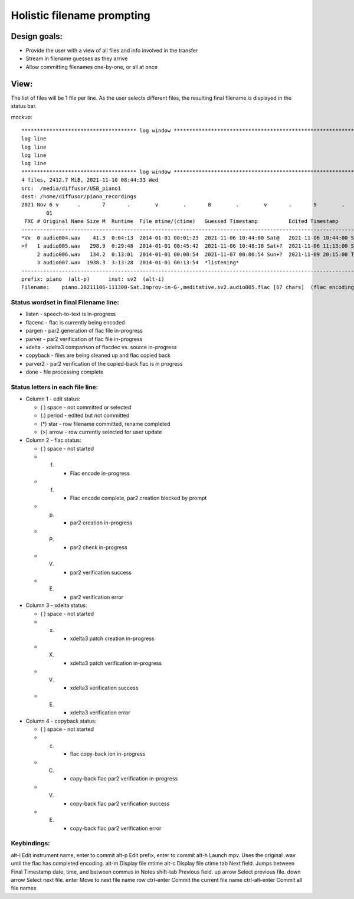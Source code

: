 ===========================
Holistic filename prompting
===========================

Design goals:
-------------

* Provide the user with a view of all files and info involved in the transfer
* Stream in filename guesses as they arrive
* Allow committing filenames one-by-one, or all at once


View:
-----

The list of files will be 1 file per line.  As the user selects different
files, the resulting final filename is displayed in the status bar.

mockup::

 ************************************* log window *****************************************************************************************
 log line
 log line
 log line
 log line
 ************************************* log window *****************************************************************************************
 4 files, 2412.7 MiB, 2021-11-10 08:44:33 Wed
 src:  /media/diffusor/USB_piano1
 dest: /home/diffusor/piano_recordings
 2021 Nov 6 v      .       7       .        v        .       8        .        v       .       9        .       v        .       10
         01                                                                                                                2
  FXC # Original Name Size M  Runtime  File mtime/(ctime)   Guessed Timestamp          Edited Timestamp         Notes
 ------------------------------------------------------------------------------------------------------------------------------------------
 *Vx  0 audio004.wav    41.3  0:04:13  2014-01-01 00:01:23  2021-11-06 10:44:00 Sat@   2021-11-06 10:44:00 Sat  Bach Minuet, 93 bpm, issues
 >f   1 audio005.wav   298.9  0:29:48  2014-01-01 00:45:42  2021-11-06 10:48:18 Sat+?  2021-11-06 11:13:00 Sat  Improv in G-, meditative
      2 audio006.wav   134.2  0:13:01  2014-01-01 00:00:54  2021-11-07 00:00:54 Sun+?  2021-11-09 20:15:00 Tue  Improv in Eb, noisy
      3 audio007.wav  1938.3  3:13:28  2014-01-01 00:13:54  *listening*                                         Practice, Bach Air, Mozart
 ------------------------------------------------------------------------------------------------------------------------------------------
 prefix: piano  (alt-p)      inst: sv2  (alt-i)
 Filename:    piano.20211106-111300-Sat.Improv-in-G-,meditative.sv2.audio005.flac [67 chars]  (flac encoding, timestamp is lower bound)

Status wordset in final Filename line:
......................................

* listen   - speech-to-text is in-progress
* flacenc  - flac is currently being encoded
* pargen   - par2 generation of flac file in-progress
* parver   - par2 verification of flac file in-progress
* xdelta   - xdelta3 comparison of flacdec vs. source in-progress
* copyback - files are being cleaned up and flac copied back
* parver2  - par2 verification of the copied-back flac is in progress
* done     - file processing complete

Status letters in each file line:
.................................

* Column 1 - edit status:

  - ( ) space  - not committed or selected
  - (.) period - edited but not committed
  - (*) star   - row filename committed, rename completed
  - (>) arrow  - row currently selected for user update

* Column 2 - flac status:

  - ( ) space  - not started
  - (f)        - Flac encode in-progress
  - (f)        - Flac encode complete, par2 creation blocked by prompt
  - (p)        - par2 creation in-progress
  - (P)        - par2 check in-progress
  - (V)        - par2 verification success
  - (E)        - par2 verification error

* Column 3 - xdelta status:

  - ( ) space  - not started
  - (x)        - xdelta3 patch creation in-progress
  - (X)        - xdelta3 patch verification in-progress
  - (V)        - xdelta3 verification success
  - (E)        - xdelta3 verification error

* Column 4 - copyback status:

  - ( ) space  - not started
  - (c)        - flac copy-back ion in-progress
  - (C)        - copy-back flac par2 verification in-progress
  - (V)        - copy-back flac par2 verification success
  - (E)        - copy-back flac par2 verification error


Keybindings:
............
alt-i      Edit instrument name, enter to commit
alt-p      Edit prefix, enter to commit
alt-h      Launch mpv.  Uses the original .wav until the flac has completed encoding.
alt-m      Display file mtime
alt-c      Display file ctime
tab        Next field.  Jumps between Final Timestamp date, time, and between commas in Notes
shift-tab  Previous field.
up arrow   Select previous file.
down arrow Select next file.
enter      Move to next file name row
ctrl-enter Commit the current file name
ctrl-alt-enter  Commit all file names
